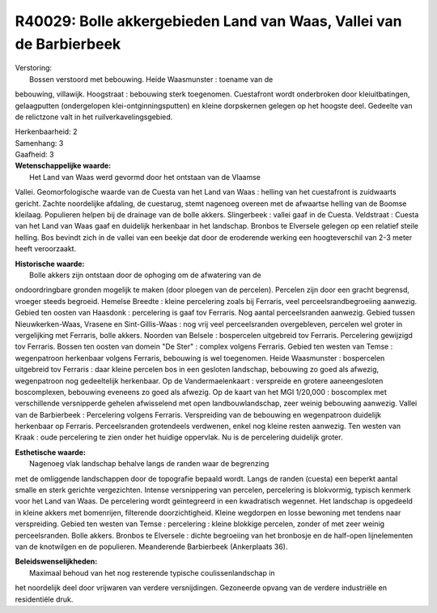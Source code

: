R40029: Bolle akkergebieden Land van Waas, Vallei van de Barbierbeek
====================================================================

| Verstoring:
|  Bossen verstoord met bebouwing. Heide Waasmunster : toename van de
bebouwing, villawijk. Hoogstraat : bebouwing sterk toegenomen.
Cuestafront wordt onderbroken door kleiuitbatingen, gelaagputten
(ondergelopen klei-ontginningsputten) en kleine dorpskernen gelegen op
het hoogste deel. Gedeelte van de relictzone valt in het
ruilverkavelingsgebied.

| Herkenbaarheid: 2

| Samenhang: 3

| Gaafheid: 3

| **Wetenschappelijke waarde:**
|  Het Land van Waas werd gevormd door het ontstaan van de Vlaamse
Vallei. Geomorfologische waarde van de Cuesta van het Land van Waas :
helling van het cuestafront is zuidwaarts gericht. Zachte noordelijke
afdaling, de cuestarug, stemt nagenoeg overeen met de afwaartse helling
van de Boomse kleilaag. Populieren helpen bij de drainage van de bolle
akkers. Slingerbeek : vallei gaaf in de Cuesta. Veldstraat : Cuesta van
het Land van Waas gaaf en duidelijk herkenbaar in het landschap. Bronbos
te Elversele gelegen op een relatief steile helling. Bos bevindt zich in
de vallei van een beekje dat door de eroderende werking een
hoogteverschil van 2-3 meter heeft veroorzaakt.

| **Historische waarde:**
|  Bolle akkers zijn ontstaan door de ophoging om de afwatering van de
ondoordringbare gronden mogelijk te maken (door ploegen van de
percelen). Percelen zijn door een gracht begrensd, vroeger steeds
begroeid. Hemelse Breedte : kleine percelering zoals bij Ferraris, veel
perceelsrandbegroeiing aanwezig. Gebied ten oosten van Haasdonk :
percelering is gaaf tov Ferraris. Nog aantal perceelsranden aanwezig.
Gebied tussen Nieuwkerken-Waas, Vrasene en Sint-Gillis-Waas : nog vrij
veel perceelsranden overgebleven, percelen wel groter in vergelijking
met Ferraris, bolle akkers. Noorden van Belsele : bospercelen uitgebreid
tov Ferraris. Percelering gewijzigd tov Ferraris. Bossen ten oosten van
domein "De Ster" : complex volgens Ferraris. Gebied ten westen van Temse
: wegenpatroon herkenbaar volgens Ferraris, bebouwing is wel toegenomen.
Heide Waasmunster : bospercelen uitgebreid tov Ferraris : daar kleine
percelen bos in een gesloten landschap, bebouwing zo goed als afwezig,
wegenpatroon nog gedeeltelijk herkenbaar. Op de Vandermaelenkaart :
verspreide en grotere aaneengesloten boscomplexen, bebouwing eveneens zo
goed als afwezig. Op de kaart van het MGI 1/20,000 : boscomplex met
verschillende versnipperde gehelen afwisselend met open
landbouwlandschap, zeer weinig bebouwing aanwezig. Vallei van de
Barbierbeek : Percelering volgens Ferraris. Verspreiding van de
bebouwing en wegenpatroon duidelijk herkenbaar op Ferraris.
Perceelsranden grotendeels verdwenen, enkel nog kleine resten aanwezig.
Ten westen van Kraak : oude percelering te zien onder het huidige
oppervlak. Nu is de percelering duidelijk groter.

| **Esthetische waarde:**
|  Nagenoeg vlak landschap behalve langs de randen waar de begrenzing
met de omliggende landschappen door de topografie bepaald wordt. Langs
de randen (cuesta) een beperkt aantal smalle en sterk gerichte
vergezichten. Intense versnippering van percelen, percelering is
blokvormig, typisch kenmerk voor het Land van Waas. De percelering wordt
geïntegreerd in een kwadratisch wegennet. Het landschap is opgedeeld in
kleine akkers met bomenrijen, filterende doorzichtigheid. Kleine
wegdorpen en losse bewoning met tendens naar verspreiding. Gebied ten
westen van Temse : percelering : kleine blokkige percelen, zonder of met
zeer weinig perceelsranden. Bolle akkers. Bronbos te Elversele : dichte
begroeiing van het bronbosje en de half-open lijnelementen van de
knotwilgen en de populieren. Meanderende Barbierbeek (Ankerplaats 36).



| **Beleidswenselijkheden:**
|  Maximaal behoud van het nog resterende typische coulissenlandschap in
het noordelijk deel door vrijwaren van verdere versnijdingen. Gezoneerde
opvang van de verdere industriële en residentiële druk.
